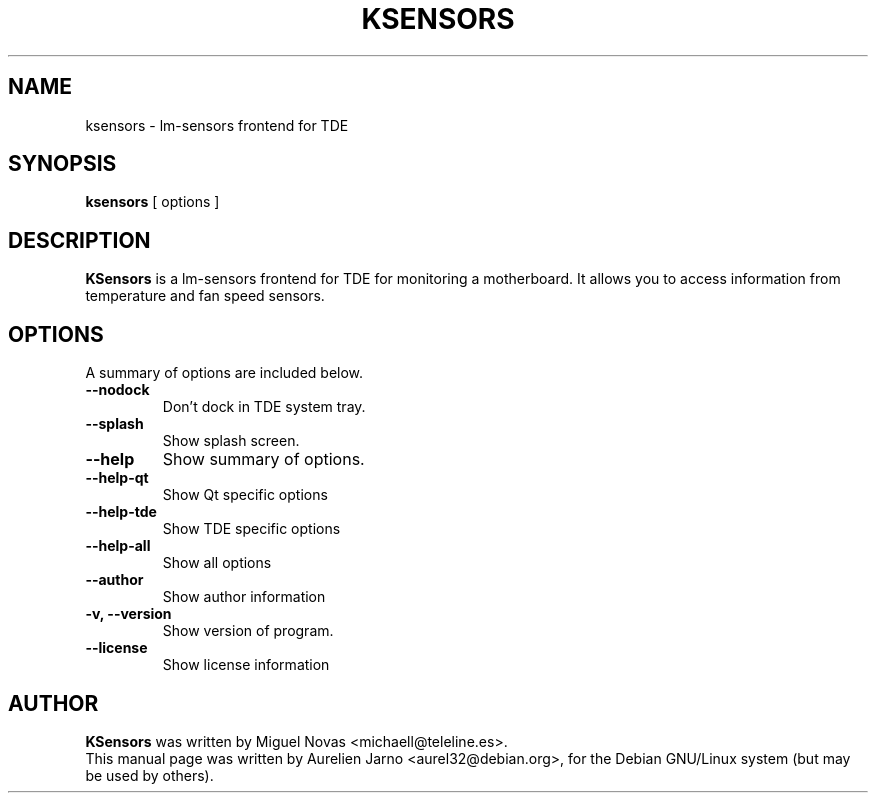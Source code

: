 .\"                                      Hey, EMACS: -*- nroff -*-
.\" First parameter, NAME, should be all caps
.\" Second parameter, SECTION, should be 1-8, maybe w/ subsection
.\" other parameters are allowed: see man(7), man(1)
.TH KSENSORS 1 "May 02, 2002"
.\" Please adjust this date whenever revising the manpage.
.\"
.\" Some roff macros, for reference:
.\" .nh        disable hyphenation
.\" .hy        enable hyphenation
.\" .ad l      left justify
.\" .ad b      justify to both left and right margins
.\" .nf        disable filling
.\" .fi        enable filling
.\" .br        insert line break
.\" .sp <n>    insert n+1 empty lines
.\" for manpage-specific macros, see man(7)
.SH NAME
ksensors \- lm-sensors frontend for TDE 
.SH SYNOPSIS
.B ksensors
.RI "[ options ]"
.SH DESCRIPTION
.B KSensors
is a lm-sensors frontend for TDE for monitoring a motherboard.
It allows you to access information from temperature and fan
speed sensors.
.SH OPTIONS
A summary of options are included below.
.TP
.B \-\-nodock
Don't dock in TDE system tray.
.TP
.B \-\-splash
Show splash screen.
.TP
.B \-\-help
Show summary of options.
.TP
.B \-\-help\-qt
Show Qt specific options
.TP
.B \-\-help\-tde
Show TDE specific options
.TP
.B \-\-help\-all
Show all options
.TP
.B \-\-author
Show author information
.TP
.B \-v, \-\-version
Show version of program.
.TP
.B \-\-license
Show license information
.SH AUTHOR
.B KSensors
was written by Miguel Novas <michaell@teleline.es>.
.br
This manual page was written by Aurelien Jarno <aurel32@debian.org>,
for the Debian GNU/Linux system (but may be used by others).
